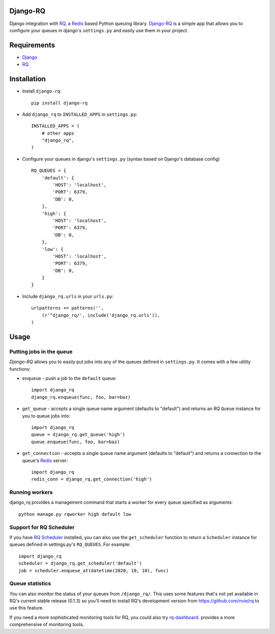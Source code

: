 =========
Django-RQ
=========

Django integration with `RQ <https://github.com/nvie/rq>`_, a `Redis <http://redis.io/>`_
based Python queuing library. `Django-RQ <https://github.com/ui/django-rq>`_ is a
simple app that allows you to configure your queues in django's ``settings.py``
and easily use them in your project.

============
Requirements
============

* `Django <https://www.djangoproject.com/>`_
* `RQ`_

============
Installation
============

* Install ``django-rq``::

    pip install django-rq

* Add ``django_rq`` to ``INSTALLED_APPS`` in ``settings.py``::

    INSTALLED_APPS = (
        # other apps
        "django_rq",
    )

* Configure your queues in django's ``settings.py`` (syntax based on Django's database config) ::

    RQ_QUEUES = {
        'default': {
            'HOST': 'localhost',
            'PORT': 6379,
            'DB': 0,
        },
        'high': {
            'HOST': 'localhost',
            'PORT': 6379,
            'DB': 0,
        },
        'low': {
            'HOST': 'localhost',
            'PORT': 6379,
            'DB': 0,
        }
    }
* Include ``django_rq.urls`` in your ``urls.py``::

    urlpatterns += patterns('',
        (r'^django_rq/', include('django_rq.urls')),
    )


=====
Usage
=====

Putting jobs in the queue
-------------------------

`Django-RQ` allows you to easily put jobs into any of the queues defined in
``settings.py``. It comes with a few utility functions:

* ``enqueue`` - push a job to the ``default`` queue::

    import django_rq
    django_rq.enqueue(func, foo, bar=baz)

* ``get_queue`` - accepts a single queue name argument (defaults to "default")
  and returns an `RQ` ``Queue`` instance for you to queue jobs into::

    import django_rq
    queue = django_rq.get_queue('high')
    queue.enqueue(func, foo, bar=baz)

* ``get_connection`` - accepts a single queue name argument (defaults to "default")
  and returns a connection to the queue's `Redis`_ server::

    import django_rq
    redis_conn = django_rq.get_connection('high')


Running workers
---------------
django_rq provides a management command that starts a worker for every queue
specified as arguments::

    python manage.py rqworker high default low


Support for RQ Scheduler
------------------------

If you have `RQ Scheduler <https://github.com/ui/rq-scheduler>`_ installed,
you can also use the ``get_scheduler`` function to return a ``Scheduler``
instance for queues defined in settings.py's ``RQ_QUEUES``. For example::

    import django_rq
    scheduler = django_rq.get_scheduler('default')
    job = scheduler.enqueue_at(datetime(2020, 10, 10), func)

Queue statistics
----------------

You can also monitor the status of your queues from ``/django_rq/``. This uses some
features that's not yet available in RQ's current stable release (0.1.3) so you'll need
to install RQ's development version from https://github.com/nvie/rq to use this feature.

If you need a more sophisticated monitoring tools for RQ, you could also try
`rq-dashboard <https://github.com/nvie/rq-dashboard>`_.
provides a more comprehensive of monitoring tools.
